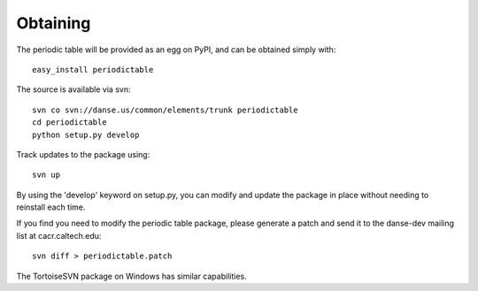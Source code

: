 .. _installing:

*********
Obtaining
*********

The periodic table will be provided as an egg on PyPI, and can be obtained
simply with::

   easy_install periodictable


The source is available via svn::

   svn co svn://danse.us/common/elements/trunk periodictable
   cd periodictable
   python setup.py develop

Track updates to the package using::

   svn up

By using the 'develop' keyword on setup.py, you can modify and update
the package in place without needing to reinstall each time.

If you find you need to modify the periodic table package, please
generate a patch and send it to the danse-dev mailing list
at cacr.caltech.edu::

   svn diff > periodictable.patch

The TortoiseSVN package on Windows has similar capabilities.
